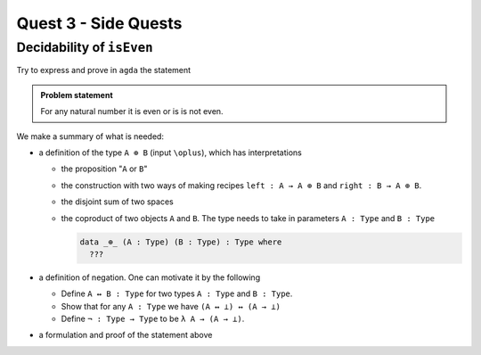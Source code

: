 *********************
Quest 3 - Side Quests
*********************

.. _decidabilityOfIsEven:

Decidability of ``isEven``
==========================

Try to express and prove in ``agda`` the statement

.. admonition:: Problem statement

   For any natural number it is even or is is not even.

We make a summary of what is needed:

- a definition of the type ``A ⊕ B`` (input ``\oplus``),
  which has interpretations

  - the proposition "``A`` or ``B``"
  - the construction with two ways of making recipes
    ``left : A → A ⊕ B``
    and ``right : B → A ⊕ B``.
  - the disjoint sum of two spaces
  - the coproduct of two objects ``A`` and ``B``.
    The type needs to take in parameters ``A : Type`` and ``B : Type``

    .. code:: agda

       data _⊕_ (A : Type) (B : Type) : Type where
         ???

- a definition of negation. One can motivate it by the following

  - Define ``A ↔ B : Type`` for two types ``A : Type`` and ``B : Type``.
  - Show that for any ``A : Type`` we have ``(A ↔ ⊥) ↔ (A → ⊥)``
  - Define ``¬ : Type → Type`` to be ``λ A → (A → ⊥)``.

- a formulation and proof of the statement above
